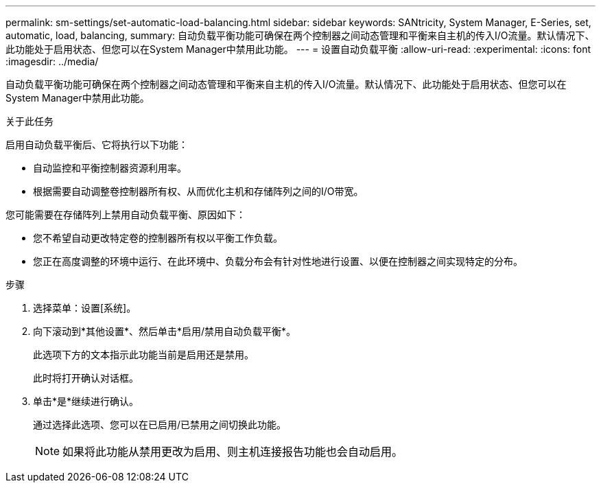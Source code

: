 ---
permalink: sm-settings/set-automatic-load-balancing.html 
sidebar: sidebar 
keywords: SANtricity, System Manager, E-Series, set, automatic, load, balancing, 
summary: 自动负载平衡功能可确保在两个控制器之间动态管理和平衡来自主机的传入I/O流量。默认情况下、此功能处于启用状态、但您可以在System Manager中禁用此功能。 
---
= 设置自动负载平衡
:allow-uri-read: 
:experimental: 
:icons: font
:imagesdir: ../media/


[role="lead"]
自动负载平衡功能可确保在两个控制器之间动态管理和平衡来自主机的传入I/O流量。默认情况下、此功能处于启用状态、但您可以在System Manager中禁用此功能。

.关于此任务
启用自动负载平衡后、它将执行以下功能：

* 自动监控和平衡控制器资源利用率。
* 根据需要自动调整卷控制器所有权、从而优化主机和存储阵列之间的I/O带宽。


您可能需要在存储阵列上禁用自动负载平衡、原因如下：

* 您不希望自动更改特定卷的控制器所有权以平衡工作负载。
* 您正在高度调整的环境中运行、在此环境中、负载分布会有针对性地进行设置、以便在控制器之间实现特定的分布。


.步骤
. 选择菜单：设置[系统]。
. 向下滚动到*其他设置*、然后单击*启用/禁用自动负载平衡*。
+
此选项下方的文本指示此功能当前是启用还是禁用。

+
此时将打开确认对话框。

. 单击*是*继续进行确认。
+
通过选择此选项、您可以在已启用/已禁用之间切换此功能。

+
[NOTE]
====
如果将此功能从禁用更改为启用、则主机连接报告功能也会自动启用。

====

